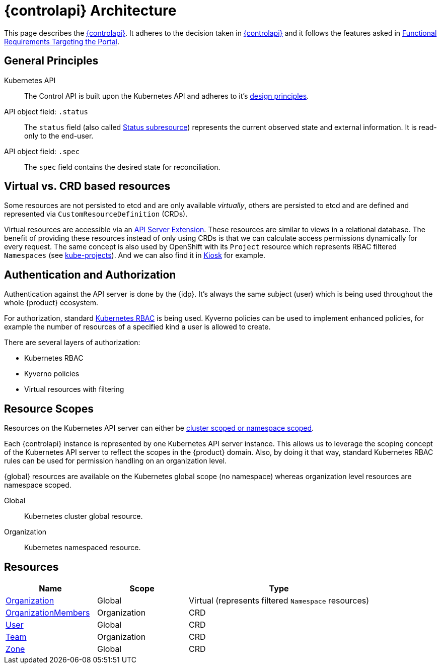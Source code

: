 = {controlapi} Architecture

This page describes the xref:references/glossary.adoc#_control_api[{controlapi}].
It adheres to the decision taken in xref:explanation/decisions/control-api.adoc[{controlapi}] and it follows the features asked in xref:references/functional-requirements/portal.adoc[Functional Requirements Targeting the Portal].

== General Principles

Kubernetes API::
The Control API is built upon the Kubernetes API and adheres to it's https://kubernetes.io/docs/reference/kubernetes-api/[design principles^].

API object field: `.status`::
The `status` field (also called https://kubernetes.io/docs/tasks/extend-kubernetes/custom-resources/custom-resource-definitions/#status-subresource[Status subresource^]) represents the current observed state and external information.
It is read-only to the end-user.

API object field: `.spec`::
The `spec` field contains the desired state for reconciliation.

== Virtual vs. CRD based resources

Some resources are not persisted to etcd and are only available _virtually_, others are persisted to etcd and are defined and represented via `CustomResourceDefinition` (CRDs).

Virtual resources are accessible via an https://kubernetes.io/docs/tasks/extend-kubernetes/setup-extension-api-server/[API Server Extension^].
These resources are similar to views in a relational database.
The benefit of providing these resources instead of only using CRDs is that we can calculate access permissions dynamically for every request.
The same concept is also used by OpenShift with its `Project` resource which represents RBAC filtered `Namespaces` (see https://github.com/openshift/kube-projects[kube-projects^]).
And we can also find it in https://github.com/loft-sh/kiosk[Kiosk^] for example.

== Authentication and Authorization

Authentication against the API server is done by the {idp}.
It's always the same subject (user) which is being used throughout the whole {product} ecosystem.

For authorization, standard https://kubernetes.io/docs/reference/access-authn-authz/rbac/[Kubernetes RBAC^] is being used.
Kyverno policies can be used to implement enhanced policies, for example the number of resources of a specified kind a user is allowed to create.

There are several layers of authorization:

* Kubernetes RBAC
* Kyverno policies
* Virtual resources with filtering

== Resource Scopes

Resources on the Kubernetes API server can either be https://kubernetes.io/docs/reference/using-api/api-concepts/#standard-api-terminology[cluster scoped or namespace scoped^].

Each {controlapi} instance is represented by one Kubernetes API server instance.
This allows us to leverage the scoping concept of the Kubernetes API server to reflect the scopes in the {product} domain.
Also, by doing it that way, standard Kubernetes RBAC rules can be used for permission handling on an organization level.

{global} resources are available on the Kubernetes global scope (no namespace) whereas organization level resources are namespace scoped.

Global:: Kubernetes cluster global resource.
Organization:: Kubernetes namespaced resource.

== Resources

[cols="1,1,2",options="header"]
|===
|Name
|Scope
|Type

|xref:references/architecture/control-api-org.adoc[Organization]
|Global
|Virtual (represents filtered `Namespace` resources)

|xref:references/architecture/control-api-org.adoc#_organization_membership[OrganizationMembers]
|Organization
|CRD

|xref:references/architecture/control-api-user.adoc[User]
|Global
|CRD

|xref:references/architecture/control-api-team.adoc[Team]
|Organization
|CRD

|xref:references/architecture/control-api-zone.adoc[Zone]
|Global
|CRD
|===

